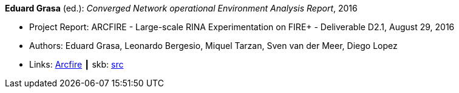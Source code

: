 *Eduard Grasa* (ed.): _Converged Network operational Environment Analysis Report_, 2016

* Project Report: ARCFIRE - Large-scale RINA Experimentation on FIRE+ - Deliverable D2.1, August 29, 2016
* Authors: Eduard Grasa, Leonardo Bergesio, Miquel Tarzan, Sven van der Meer, Diego Lopez
* Links:
       link:http://ict-arcfire.eu/index.php/research/deliverables/[Arcfire]
    ┃ skb: link:https://github.com/vdmeer/skb/tree/master/library/report/project/arcfire/arcfire-d21-2016.adoc[src]
ifdef::local[]
    ┃ link:/library/report/project/arcfire/[Folder]
endif::[]

